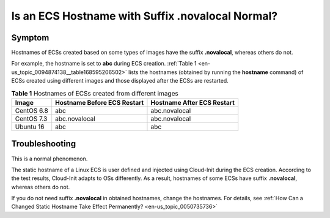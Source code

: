 .. _en-us_topic_0094874138:

Is an ECS Hostname with Suffix .novalocal Normal?
=================================================



.. _en-us_topic_0094874138__section10979141164416:

Symptom
-------

Hostnames of ECSs created based on some types of images have the suffix **.novalocal**, whereas others do not.

For example, the hostname is set to **abc** during ECS creation. :ref:`Table 1 <en-us_topic_0094874138__table168595206502>` lists the hostnames (obtained by running the **hostname** command) of ECSs created using different images and those displayed after the ECSs are restarted.



.. _en-us_topic_0094874138__table168595206502:

.. table:: **Table 1** Hostnames of ECSs created from different images

   ========== =========================== ==========================
   Image      Hostname Before ECS Restart Hostname After ECS Restart
   ========== =========================== ==========================
   CentOS 6.8 abc                         abc.novalocal
   CentOS 7.3 abc.novalocal               abc.novalocal
   Ubuntu 16  abc                         abc
   ========== =========================== ==========================



.. _en-us_topic_0094874138__section6524112624111:

Troubleshooting
---------------

This is a normal phenomenon.

The static hostname of a Linux ECS is user defined and injected using Cloud-Init during the ECS creation. According to the test results, Cloud-Init adapts to OSs differently. As a result, hostnames of some ECSs have suffix **.novalocal**, whereas others do not.

If you do not need suffix **.novalocal** in obtained hostnames, change the hostnames. For details, see :ref:`How Can a Changed Static Hostname Take Effect Permanently? <en-us_topic_0050735736>`
